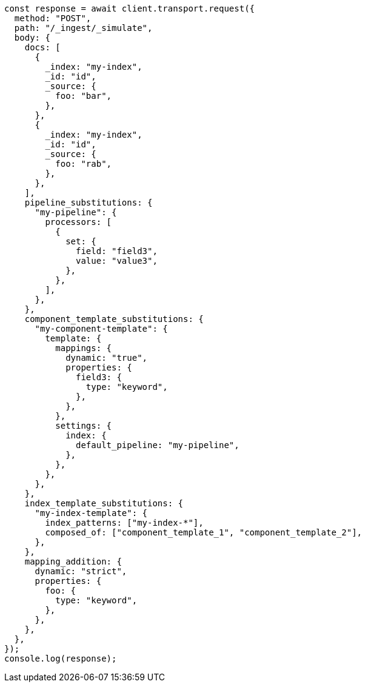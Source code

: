 // This file is autogenerated, DO NOT EDIT
// Use `node scripts/generate-docs-examples.js` to generate the docs examples

[source, js]
----
const response = await client.transport.request({
  method: "POST",
  path: "/_ingest/_simulate",
  body: {
    docs: [
      {
        _index: "my-index",
        _id: "id",
        _source: {
          foo: "bar",
        },
      },
      {
        _index: "my-index",
        _id: "id",
        _source: {
          foo: "rab",
        },
      },
    ],
    pipeline_substitutions: {
      "my-pipeline": {
        processors: [
          {
            set: {
              field: "field3",
              value: "value3",
            },
          },
        ],
      },
    },
    component_template_substitutions: {
      "my-component-template": {
        template: {
          mappings: {
            dynamic: "true",
            properties: {
              field3: {
                type: "keyword",
              },
            },
          },
          settings: {
            index: {
              default_pipeline: "my-pipeline",
            },
          },
        },
      },
    },
    index_template_substitutions: {
      "my-index-template": {
        index_patterns: ["my-index-*"],
        composed_of: ["component_template_1", "component_template_2"],
      },
    },
    mapping_addition: {
      dynamic: "strict",
      properties: {
        foo: {
          type: "keyword",
        },
      },
    },
  },
});
console.log(response);
----
